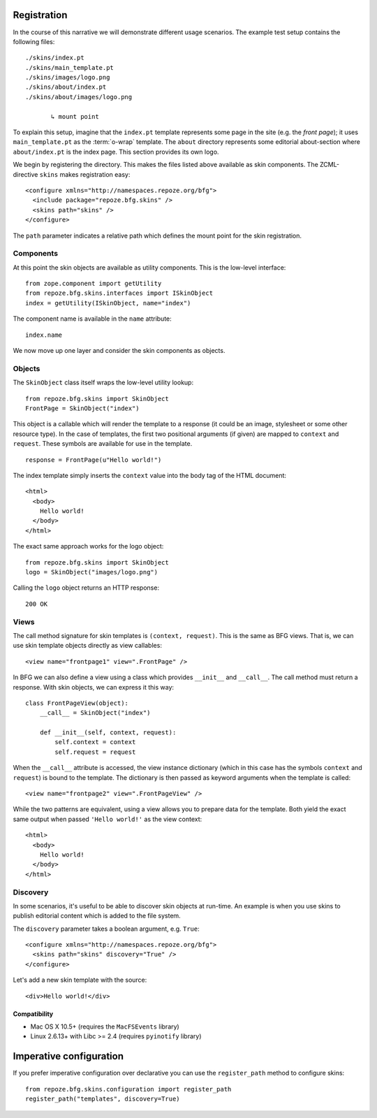 Registration
============

In the course of this narrative we will demonstrate different usage
scenarios. The example test setup contains the following files::

  ./skins/index.pt
  ./skins/main_template.pt
  ./skins/images/logo.png
  ./skins/about/index.pt
  ./skins/about/images/logo.png

         ↳ mount point

.. -> output

  >>> import os
  >>> from repoze.bfg.skins import tests
  >>> for filename in output.split('\n'):
  ...     if filename.lstrip().startswith('.'):
  ...         assert os.lstat(
  ...             os.path.join(os.path.dirname(tests.__file__), filename.strip())) \
  ...             is not None

To explain this setup, imagine that the ``index.pt`` template
represents some page in the site (e.g. the *front page*); it uses
``main_template.pt`` as the :term:`o-wrap` template. The ``about``
directory represents some editorial about-section where
``about/index.pt`` is the index page. This section provides its own
logo.

We begin by registering the directory. This makes the files listed
above available as skin components. The ZCML-directive ``skins`` makes
registration easy::

  <configure xmlns="http://namespaces.repoze.org/bfg">
    <include package="repoze.bfg.skins" />
    <skins path="skins" />
  </configure>

.. -> configuration

.. invisible-code-block: python

  from zope.configuration.xmlconfig import string
  _ = string("""
     <configure xmlns="http://namespaces.repoze.org/bfg" package="repoze.bfg.skins.tests">
     <include package="repoze.bfg.includes" file="meta.zcml" />
       %(configuration)s
     </configure>""".strip() % locals())

  from zope.component import getUtility
  from repoze.bfg.skins.interfaces import ISkinObject
  getUtility(ISkinObject, name="index")

The ``path`` parameter indicates a relative path which defines the
mount point for the skin registration.


Components
##########

At this point the skin objects are available as utility
components. This is the low-level interface::

  from zope.component import getUtility
  from repoze.bfg.skins.interfaces import ISkinObject
  index = getUtility(ISkinObject, name="index")

.. -> code

  >>> exec(code)
  >>> assert index is not None

The component name is available in the ``name`` attribute::

  index.name

.. -> expr

  >>> eval(expr)
  'index'

We now move up one layer and consider the skin components as objects.

Objects
#######

The ``SkinObject`` class itself wraps the low-level utility lookup::

  from repoze.bfg.skins import SkinObject
  FrontPage = SkinObject("index")

.. -> code

  >>> exec(code)
  >>> FrontPage.__get__() is not None
  True

This object is a callable which will render the template to a response
(it could be an image, stylesheet or some other resource type). In the
case of templates, the first two positional arguments (if given) are
mapped to ``context`` and ``request``. These symbols are available for
use in the template.

::

  response = FrontPage(u"Hello world!")

.. -> code

The index template simply inserts the ``context`` value into the body
tag of the HTML document::

  <html>
    <body>
      Hello world!
    </body>
  </html>

.. -> output

  >>> exec(code)
  >>> response.body.replace('\n\n', '\n') == output.strip('\n')
  True
  >>> response.content_type == 'text/html'
  True
  >>> response.charset == 'UTF-8'
  True

The exact same approach works for the logo object::

  from repoze.bfg.skins import SkinObject
  logo = SkinObject("images/logo.png")

.. -> code

Calling the ``logo`` object returns an HTTP response::

  200 OK

.. -> output

  >>> exec(code)
  >>> response = logo()
  >>> response.status == output.strip('\n')
  True
  >>> response.content_type == 'image/png'
  True
  >>> response.content_length == 2833
  True
  >>> response.charset == None
  True

  >>> exec(code)
  >>> response.headers['content-type']
  'image/png'

Views
#####

The call method signature for skin templates is ``(context,
request)``. This is the same as BFG views. That is, we can use skin
template objects directly as view callables::

  <view name="frontpage1" view=".FrontPage" />

.. -> config1

In BFG we can also define a view using a class which provides
``__init__`` and ``__call__``. The call method must return a
response. With skin objects, we can express it this way::

  class FrontPageView(object):
      __call__ = SkinObject("index")

      def __init__(self, context, request):
          self.context = context
          self.request = request

.. -> code

  >>> exec(code)

When the ``__call__`` attribute is accessed, the view instance
dictionary (which in this case has the symbols ``context`` and
``request``) is bound to the template. The dictionary is then passed
as keyword arguments when the template is called::

  <view name="frontpage2" view=".FrontPageView" />

.. -> config2

.. we run these two view configurations.

  >>> from repoze.bfg.skins import tests
  >>> tests.FrontPage = FrontPage
  >>> tests.FrontPageView = FrontPageView
  >>> from zope.configuration.xmlconfig import string
  >>> _ = string("""
  ... <configure xmlns="http://namespaces.repoze.org/bfg"
  ...            package="repoze.bfg.skins.tests">
  ...   <include package="repoze.bfg.includes" file="meta.zcml" />
  ...   <include package="repoze.bfg.skins" />
  ...   %(config1)s
  ...   %(config2)s
  ... </configure>""".strip() % locals())

While the two patterns are equivalent, using a view allows you to
prepare data for the template. Both yield the exact same output when
passed ``'Hello world!'`` as the view context::

  <html>
    <body>
      Hello world!
    </body>
  </html>

.. -> output

  >>> from repoze.bfg.view import render_view
  >>> from repoze.bfg.testing import DummyRequest
  >>> frontpage1 = render_view('Hello world!', DummyRequest(), name="frontpage1")
  >>> frontpage2 = render_view('Hello world!', DummyRequest(), name="frontpage2")
  >>> frontpage1.replace('\n\n', '\n') == frontpage2.replace('\n\n', '\n') == output.strip('\n')
  True

Discovery
#########

In some scenarios, it's useful to be able to discover skin objects at
run-time. An example is when you use skins to publish editorial
content which is added to the file system.

The ``discovery`` parameter takes a boolean argument, e.g. ``True``::

  <configure xmlns="http://namespaces.repoze.org/bfg">
    <skins path="skins" discovery="True" />
  </configure>

.. -> configuration

Let's add a new skin template with the source::

  <div>Hello world!</div>

.. -> source

.. invisible-code-block: python

  import os
  import imp
  import sys
  import tempfile
  f = tempfile.NamedTemporaryFile(suffix=".py")
  try:
      path, suffix = os.path.splitext(f.name)
      module = os.path.basename(path)
      imp.load_module(module, open(f.name), path, (suffix, "r", imp.PY_SOURCE))
  finally:
      f.close()

  # make skins directory
  dir = os.path.join(os.path.dirname(path), "skins")
  if not os.path.exists(dir):
      os.mkdir(dir)
  g = None
  try:
      # register skin directory
      from zope.configuration.xmlconfig import string
      _ = string("""
         <configure xmlns="http://namespaces.repoze.org/bfg"
                    package="%(module)s">
         <include package="repoze.bfg.includes" file="meta.zcml" />
         <include package="repoze.bfg.skins" />
           %(configuration)s
         </configure>""".strip() % locals())

      # add new file for discovery
      g = tempfile.NamedTemporaryFile(dir=dir, suffix=".pt")
      try:
          g.write(source)
          g.flush()

          # sleep for a short while to discover the new file
          import time
          time.sleep(0.1)

          name = os.path.splitext(os.path.basename(g.name))[0]

          # verify existence
          from zope.component import queryUtility
          from repoze.bfg.skins.interfaces import ISkinObject
          template = queryUtility(ISkinObject, name=name)
          if template:
              output = template()
      finally:
          g.close()

  finally:
      os.removedirs(dir)

  >>> assert template is not None
  >>> print output
  200 OK
  Content-Length: 23
  Content-Type: text/html; charset=UTF-8
  <BLANKLINE>
  <div>Hello world!</div>

Compatibility
-------------
- Mac OS X 10.5+ (requires the ``MacFSEvents`` library)
- Linux 2.6.13+ with Libc >= 2.4 (requires ``pyinotify`` library)


Imperative configuration
========================
If you prefer imperative configuration over declarative you can use the
``register_path`` method to configure skins::

  from repoze.bfg.skins.configuration import register_path
  register_path("templates", discovery=True)


